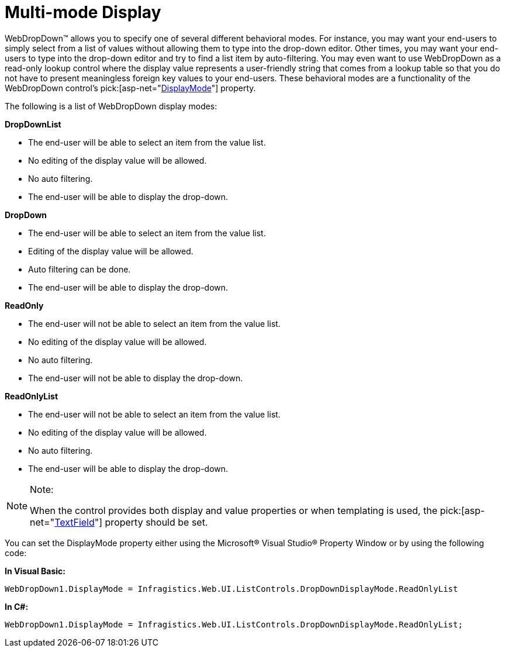 ﻿////

|metadata|
{
    "name": "webdropdown-multi-mode-display",
    "controlName": ["WebDropDown"],
    "tags": [],
    "guid": "{09A7DA98-A28B-4CFD-87ED-89CADC3B1D3C}",  
    "buildFlags": [],
    "createdOn": "2009-03-03T13:40:36Z"
}
|metadata|
////

= Multi-mode Display

WebDropDown™ allows you to specify one of several different behavioral modes. For instance, you may want your end-users to simply select from a list of values without allowing them to type into the drop-down editor. Other times, you may want your end-users to type into the drop-down editor and try to find a list item by auto-filtering. You may even want to use WebDropDown as a read-only lookup control where the display value represents a user-friendly string that comes from a lookup table so that you do not have to present meaningless foreign key values to your end-users. These behavioral modes are a functionality of the WebDropDown control’s  pick:[asp-net="link:{ApiPlatform}web{ApiVersion}~infragistics.web.ui.listcontrols.webdropdown~displaymode.html[DisplayMode]"]  property.

The following is a list of WebDropDown display modes:

*DropDownList*

* The end-user will be able to select an item from the value list.
* No editing of the display value will be allowed.
* No auto filtering.
* The end-user will be able to display the drop-down.

*DropDown*

* The end-user will be able to select an item from the value list.
* Editing of the display value will be allowed.
* Auto filtering can be done.
* The end-user will be able to display the drop-down.

*ReadOnly*

* The end-user will not be able to select an item from the value list.
* No editing of the display value will be allowed.
* No auto filtering.
* The end-user will not be able to display the drop-down.

*ReadOnlyList*

* The end-user will not be able to select an item from the value list.
* No editing of the display value will be allowed.
* No auto filtering.
* The end-user will be able to display the drop-down.

.Note:
[NOTE]
====
When the control provides both display and value properties or when templating is used, the  pick:[asp-net="link:{ApiPlatform}web{ApiVersion}~infragistics.web.ui.listcontrols.webdropdown~textfield.html[TextField]"]  property should be set.
====

You can set the DisplayMode property either using the Microsoft® Visual Studio® Property Window or by using the following code:

*In Visual Basic:*

----
WebDropDown1.DisplayMode = Infragistics.Web.UI.ListControls.DropDownDisplayMode.ReadOnlyList
----

*In C#:*

----
WebDropDown1.DisplayMode = Infragistics.Web.UI.ListControls.DropDownDisplayMode.ReadOnlyList;
----